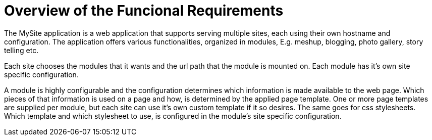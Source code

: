 = Overview of the Funcional Requirements

The MySite application is a web application that supports serving multiple sites, each using their own 
hostname and configuration. The application offers various functionalities, organized in modules, E.g. meshup, 
blogging, photo gallery, story telling etc. 

Each site chooses the modules that it wants and the url path that the module is mounted on. Each module has it's own 
site specific configuration.

A module is highly configurable and the configuration determines which information is made available
to the web page. Which pieces of that information is used on a page and how, is determined 
by the applied page template. One or more page templates are supplied per module, but each site can 
use it's own custom template if it so desires. The same goes for css stylesheets. Which template and which 
stylesheet to use, is configured in the module's site specific configuration.
